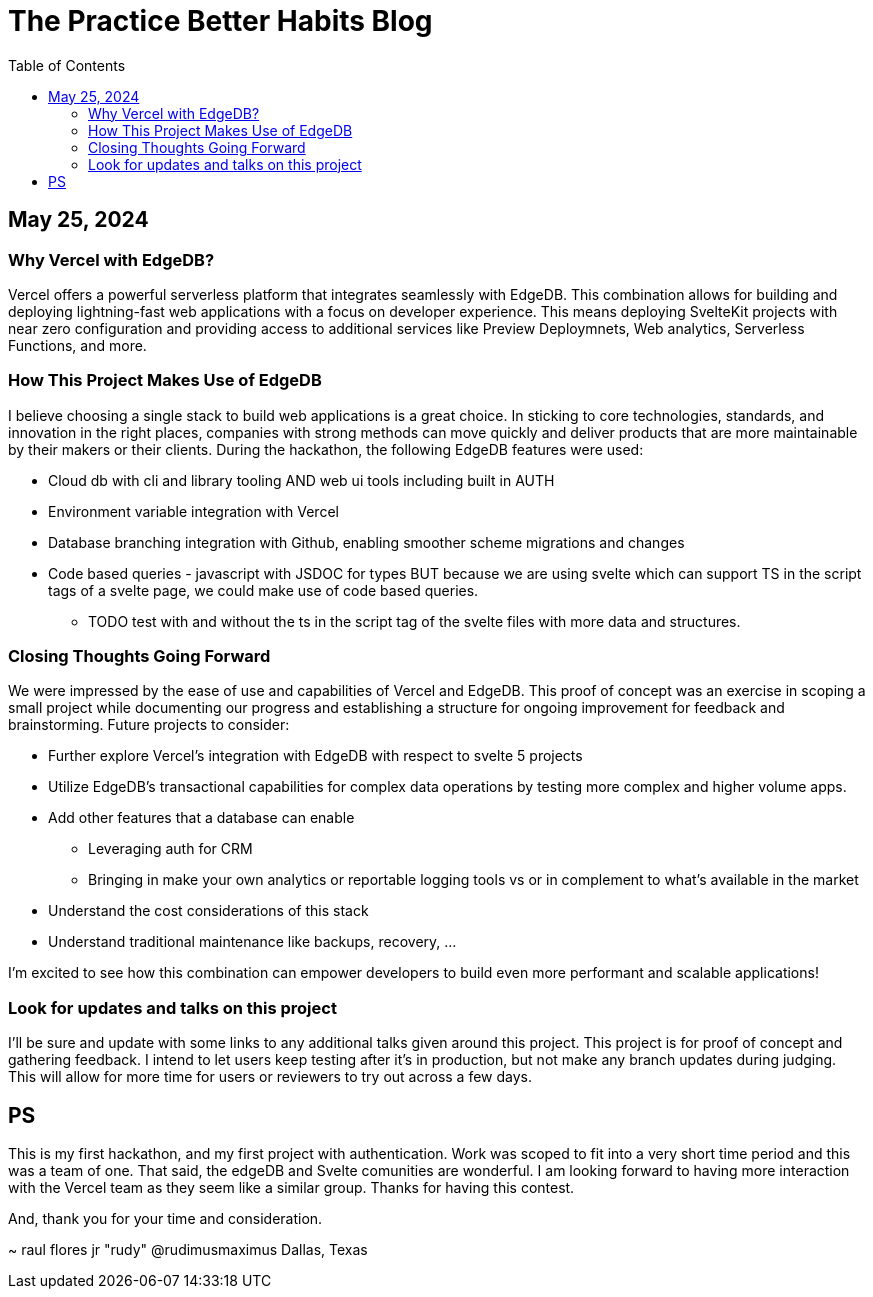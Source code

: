 = The Practice Better Habits Blog
:toc: left
:icons: font
:toclevels: 4
:source-highlighter: rouge
:source-linenums-option: true

== May 25, 2024

=== Why Vercel with EdgeDB?

Vercel offers a powerful serverless platform that integrates seamlessly with EdgeDB.
This combination allows for building and deploying lightning-fast web applications
with a focus on developer experience. This means deploying SvelteKit projects with near zero configuration and providing access to additional services like Preview Deploymnets, Web analytics, Serverless Functions, and more.

=== How This Project Makes Use of EdgeDB

I believe choosing a single stack to build web applications is a great choice. In sticking to core technologies, standards, and innovation in the right places, companies with strong methods can move quickly and deliver products that are more maintainable by their makers or their clients.
During the hackathon, the following EdgeDB features were used:

* Cloud db with cli and library tooling AND web ui tools including built in AUTH
* Environment variable integration with Vercel
* Database branching integration with Github, enabling smoother scheme migrations and changes
* Code based queries - javascript with JSDOC for types BUT because we are using svelte which can support TS in the script tags of a svelte page, we could make use of code based queries.
** TODO test with and without the ts in the script tag of the svelte files with more data and structures.

=== Closing Thoughts Going Forward

We were impressed by the ease of use and capabilities of Vercel and EdgeDB. This proof of concept was an exercise in scoping a small project while documenting our progress and establishing a structure for ongoing improvement for feedback and brainstorming.
Future projects to consider:

* Further explore Vercel's integration with EdgeDB with respect to svelte 5 projects
* Utilize EdgeDB's transactional capabilities for complex data operations by testing more complex and higher volume apps.
* Add other features that a database can enable
** Leveraging auth for CRM
** Bringing in make your own analytics or reportable logging tools vs or in complement to what's available in the market
* Understand the cost considerations of this stack
* Understand traditional maintenance like backups, recovery, ...

I'm excited to see how this combination can empower developers to build even more performant and scalable applications!

=== Look for updates and talks on this project

I'll be sure and update with some links to any additional talks given around this project.
This project is for proof of concept and gathering feedback. I intend to let users keep testing after it's in production, but not make any branch updates during judging.
This will allow for more time for users or reviewers to try out across a few days.

== PS

This is my first hackathon, and my first project with authentication. Work was scoped to fit into a very short time period and this was a team of one. That said, the edgeDB and Svelte comunities are wonderful. I am looking forward to having more interaction with the Vercel team as they seem like a similar group. Thanks for having this contest.

And, thank you for your time and consideration.

~ raul flores jr "rudy" @rudimusmaximus
  Dallas, Texas

